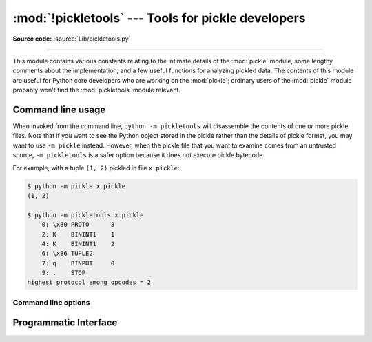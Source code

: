:mod:`!pickletools` --- Tools for pickle developers
===================================================

.. module:: pickletools
   :synopsis: Contains extensive comments about the pickle protocols and
              pickle-machine opcodes, as well as some useful functions.

**Source code:** :source:`Lib/pickletools.py`

--------------


This module contains various constants relating to the intimate details of the
:mod:`pickle` module, some lengthy comments about the implementation, and a
few useful functions for analyzing pickled data.  The contents of this module
are useful for Python core developers who are working on the :mod:`pickle`;
ordinary users of the :mod:`pickle` module probably won't find the
:mod:`pickletools` module relevant.

.. _pickletools-cli:

Command line usage
------------------

.. versionadded:: 3.2

When invoked from the command line, ``python -m pickletools`` will
disassemble the contents of one or more pickle files.  Note that if
you want to see the Python object stored in the pickle rather than the
details of pickle format, you may want to use ``-m pickle`` instead.
However, when the pickle file that you want to examine comes from an
untrusted source, ``-m pickletools`` is a safer option because it does
not execute pickle bytecode.

For example, with a tuple ``(1, 2)`` pickled in file ``x.pickle``:

.. code-block:: shell-session

    $ python -m pickle x.pickle
    (1, 2)

    $ python -m pickletools x.pickle
        0: \x80 PROTO      3
        2: K    BININT1    1
        4: K    BININT1    2
        6: \x86 TUPLE2
        7: q    BINPUT     0
        9: .    STOP
    highest protocol among opcodes = 2

Command line options
^^^^^^^^^^^^^^^^^^^^

.. program:: pickletools

.. option:: -a, --annotate

   Annotate each line with a short opcode description.

.. option:: -o, --output=<file>

   Name of a file where the output should be written.

.. option:: -l, --indentlevel=<num>

   The number of blanks by which to indent a new MARK level.

.. option:: -m, --memo

   When multiple objects are disassembled, preserve memo between
   disassemblies.

.. option:: -p, --preamble=<preamble>

   When more than one pickle file are specified, print given preamble
   before each disassembly.



Programmatic Interface
----------------------


.. function:: dis(pickle, out=None, memo=None, indentlevel=4, annotate=0)

   Outputs a symbolic disassembly of the pickle to the file-like
   object *out*, defaulting to ``sys.stdout``.  *pickle* can be a
   string or a file-like object.  *memo* can be a Python dictionary
   that will be used as the pickle's memo; it can be used to perform
   disassemblies across multiple pickles created by the same
   pickler. Successive levels, indicated by ``MARK`` opcodes in the
   stream, are indented by *indentlevel* spaces.  If a nonzero value
   is given to *annotate*, each opcode in the output is annotated with
   a short description.  The value of *annotate* is used as a hint for
   the column where annotation should start.

   .. versionchanged:: 3.2
      Added the *annotate* parameter.

.. function:: genops(pickle)

   Provides an :term:`iterator` over all of the opcodes in a pickle, returning a
   sequence of ``(opcode, arg, pos)`` triples.  *opcode* is an instance of an
   :class:`OpcodeInfo` class; *arg* is the decoded value, as a Python object, of
   the opcode's argument; *pos* is the position at which this opcode is located.
   *pickle* can be a string or a file-like object.

.. function:: optimize(picklestring)

   Returns a new equivalent pickle string after eliminating unused ``PUT``
   opcodes. The optimized pickle is shorter, takes less transmission time,
   requires less storage space, and unpickles more efficiently.
